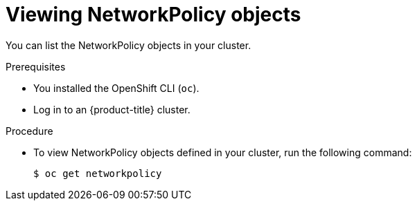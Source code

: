 // Module included in the following assemblies:
//
// * networking/network_policy/viewing-network-policy.adoc
// * networking/configuring-networkpolicy.adoc
// * post_installation_configuration/network-configuration.adoc

[id="nw-networkpolicy-view_{context}"]

= Viewing NetworkPolicy objects

You can list the NetworkPolicy objects in your cluster.

.Prerequisites

* You installed the OpenShift CLI (`oc`).
* Log in to an {product-title} cluster.

.Procedure

* To view NetworkPolicy objects defined in your cluster, run the following
command:
+
[source,terminal]
----
$ oc get networkpolicy
----
